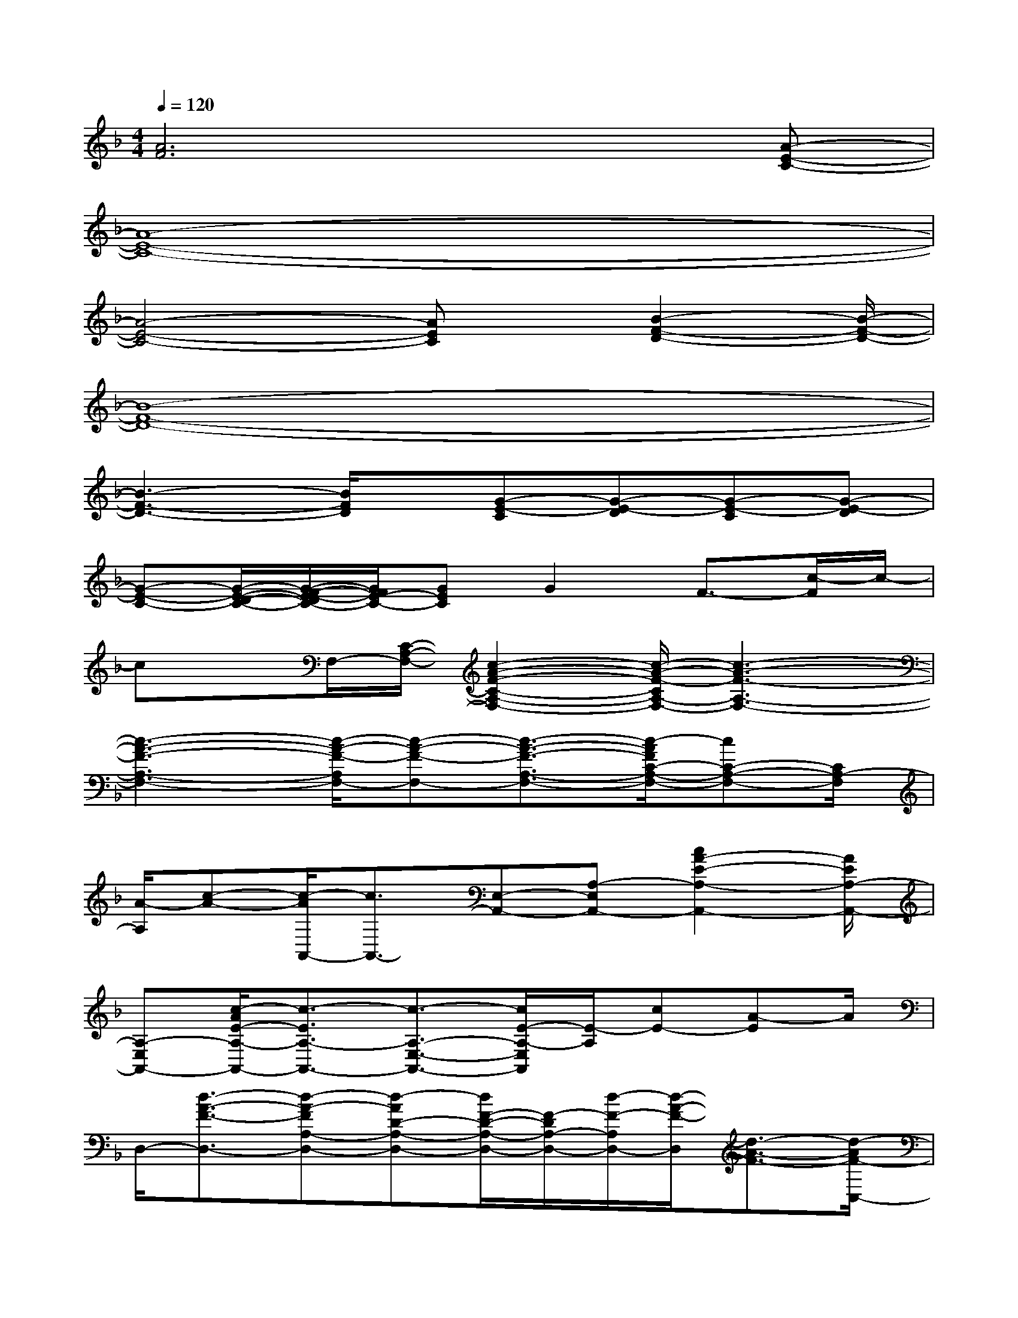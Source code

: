 X:1
T:
M:4/4
L:1/8
Q:1/4=120
K:F%1flats
V:1
[A6F6]x[A-E-C-]|
[A8-E8-C8-]|
[A4-E4-C4-][AEC]x/2[B2-F2-D2-][B/2-F/2-D/2-]|
[B8-F8-D8-]|
[B3-F3-D3-][B/2F/2D/2]x/2[G-E-C][G-E-D][G-E-C][G-E-D]|
[G-E-C-][G/2-E/2-D/2-C/2-][G/2-F/2-E/2-D/2C/2-][G/2F/2E/2-C/2-][GEC]G2F3/2-[c/2-F/2]c/2-|
cx/2F,/2-[C/2-A,/2-F,/2-][c2-A2-F2-C2-A,2-F,2-][c/2-A/2-F/2-C/2A,/2-F,/2-][c3-A3-F3-A,3-F,3-]|
[c3-A3-F3-A,3-F,3-][c/2-A/2-F/2-A,/2F,/2-][c-A-F-F,-][c3/2-A3/2-F3/2-A,3/2-F,3/2-][c/2-A/2F/2C/2-A,/2-F,/2-][cC-A,-F,-][C/2A,/2-F,/2]|
[A/2-A,/2][c-A-][c/2-A/2A,,/2-][c3/2A,,3/2-][E,-A,,-][A,-E,A,,-][c2A2-E2-A,2-A,,2-][A/2E/2A,/2-A,,/2-]|
[A,-E,A,,-][c/2-A/2E/2-A,/2-A,,/2-][c3/2-E3/2A,3/2-A,,3/2-][c3/2-A,3/2-E,3/2-A,,3/2-][c/2E/2-A,/2-E,/2A,,/2][E/2-A,/2][cE-][A-E]A/2|
D,/2-[d3/2-A3/2-F3/2-D,3/2-][d-A-FA,-D,-][d-AD-A,-D,-][d/2F/2-D/2-A,/2-D,/2-][F/2-D/2A,/2-D,/2-][d/2-F/2-A,/2D,/2-][d/2-A/2-F/2-D,/2][d3/2-A3/2-F3/2-][d/2-A/2F/2-C,/2-]|
[d/2-F/2C,/2-][d-C,-][d/2F/2-C,/2-][F-C,-][d2-F2-C,2][d/2-A/2-F/2][d/2-A/2-][d-AF-][d/2-F/2G,,/2-][d/2G,,/2-]|
[D,/2-G,,/2-][G,-D,-G,,-][G-G,-D,-G,,-][d-GG,-D,-G,,-][d/2-B/2-G,/2D,/2G,,/2][d3/2-B3/2-][dBG-][G/2C,/2-]C,-|
[G,-C,-][C-G,-C,-][E/2-C/2-G,/2-C,/2-][c-E-CG,-C,][c/2-G/2-E/2G,/2][c/2-G/2-][c/2-G/2E/2-][c/2E/2]B,,2-[B,/2-B,,/2-]|
[B,3/2-B,,3/2-][d-B-F-B,B,,-][d/2-B/2-F/2-B,,/2-][d/2-B/2-F/2B,/2-B,,/2-][d/2B/2B,/2-B,,/2-][B,3/2-B,,3/2-][d-B-F-B,B,,-][d3/2-B3/2-F3/2-B,,3/2-]|
[d-B-F-B,,-][d/2-B/2-F/2B,/2-B,,/2-][d/2B/2B,/2-B,,/2-][F/2-B,/2B,,/2]F/2-[d-F-][d/2-B/2-F/2-][d/2-B/2F/2A,,/2-][d/2A,,/2-]A,,-[E,3/2-A,,3/2-]